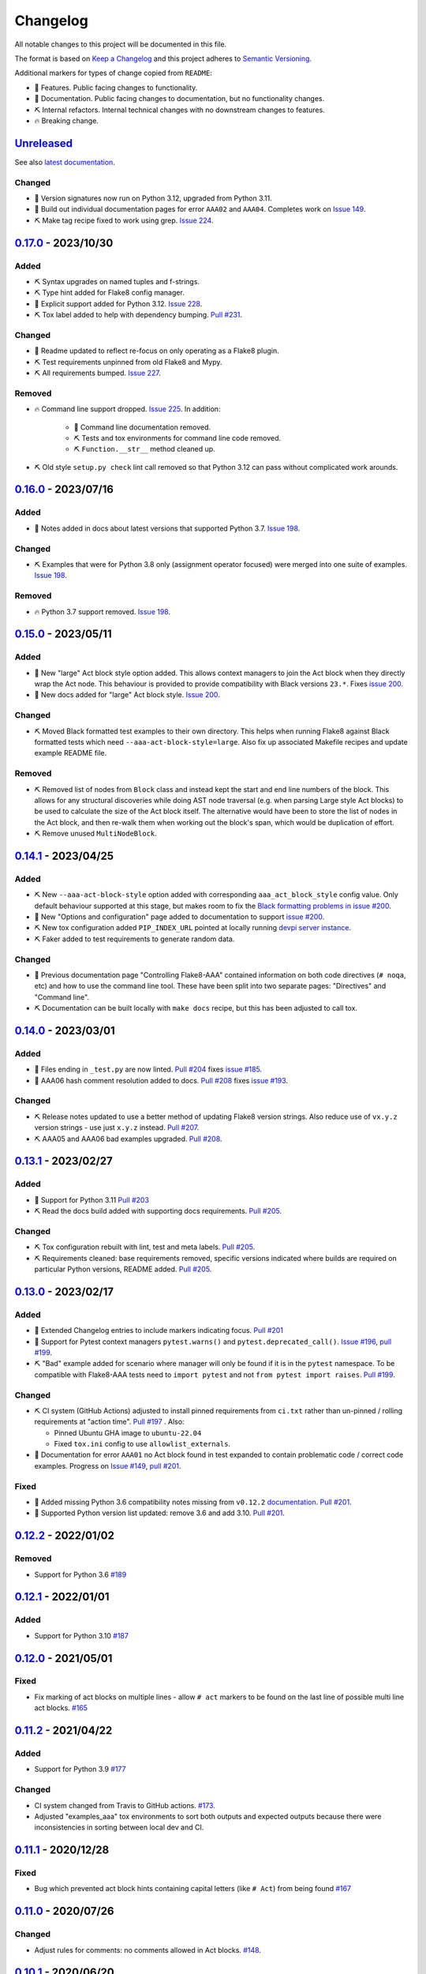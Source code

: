 Changelog
=========

All notable changes to this project will be documented in this file.

The format is based on `Keep a Changelog
<http://keepachangelog.com/en/1.0.0/>`_ and this project adheres to `Semantic
Versioning <http://semver.org/spec/v2.0.0.html>`_.

Additional markers for types of change copied from ``README``:

* 🎈 Features. Public facing changes to functionality.

* 📕 Documentation. Public facing changes to documentation, but no
  functionality changes.

* ⛏️ Internal refactors. Internal technical changes with no downstream changes
  to features.

* 🔥 Breaking change.

Unreleased_
-----------

See also `latest documentation
<https://flake8-aaa.readthedocs.io/en/latest/#__unreleased_marker__>`_.

Changed
.......

* 📕 Version signatures now run on Python 3.12, upgraded from Python 3.11.

* 📕 Build out individual documentation pages for error ``AAA02`` and
  ``AAA04``. Completes work on `Issue 149
  <https://github.com/jamescooke/flake8-aaa/issues/149>`_.

* ⛏️ Make tag recipe fixed to work using grep. `Issue 224
  <https://github.com/jamescooke/flake8-aaa/issues/224>`_.

0.17.0_ - 2023/10/30
--------------------

Added
.....

* ⛏️ Syntax upgrades on named tuples and f-strings.

* ⛏️ Type hint added for Flake8 config manager.

* 🎈 Explicit support added for Python 3.12. `Issue 228
  <https://github.com/jamescooke/flake8-aaa/issues/228>`_.

* ⛏️ Tox label added to help with dependency bumping. `Pull #231
  <:ttps://github.com/jamescooke/flake8-aaa/pull/231>`_.

Changed
.......

* 📕 Readme updated to reflect re-focus on only operating as a Flake8 plugin.

* ⛏️ Test requirements unpinned from old Flake8 and Mypy.

* ⛏️ All requirements bumped. `Issue 227
  <https://github.com/jamescooke/flake8-aaa/issues/227>`_.

Removed
.......

* 🔥 Command line support dropped. `Issue 225
  <https://github.com/jamescooke/flake8-aaa/issues/225>`_. In addition:

    * 📕 Command line documentation removed.
    * ⛏️ Tests and tox environments for command line code removed.
    * ⛏️ ``Function.__str__`` method cleaned up.

* ⛏️ Old style ``setup.py check`` lint call removed so that Python 3.12 can pass
  without complicated work arounds.

0.16.0_ - 2023/07/16
--------------------

Added
.....

* 📕 Notes added in docs about latest versions that supported Python 3.7.
  `Issue 198 <https://github.com/jamescooke/flake8-aaa/issues/198>`_.

Changed
.......

* ⛏️ Examples that were for Python 3.8 only (assignment operator focused) were
  merged into one suite of examples. `Issue 198
  <https://github.com/jamescooke/flake8-aaa/issues/198>`_.

Removed
.......

* 🔥 Python 3.7 support removed. `Issue 198
  <https://github.com/jamescooke/flake8-aaa/issues/198>`_.

0.15.0_ - 2023/05/11
--------------------

Added
.....

* 🎈 New "large" Act block style option added. This allows context managers to
  join the Act block when they directly wrap the Act node. This behaviour is
  provided to provide compatibility with Black versions ``23.*``. Fixes `issue
  200 <https://github.com/jamescooke/flake8-aaa/issues/200>`_.

* 📕 New docs added for "large" Act block style. `Issue 200
  <https://github.com/jamescooke/flake8-aaa/issues/200>`_.

Changed
.......

* ⛏️ Moved Black formatted test examples to their own directory. This helps
  when running Flake8 against Black formatted tests which need
  ``--aaa-act-block-style=large``. Also fix up associated Makefile recipes and
  update example README file.

Removed
.......

* ⛏️ Removed list of nodes from ``Block`` class and instead kept the start and
  end line numbers of the block. This allows for any structural discoveries
  while doing AST node traversal (e.g. when parsing Large style Act blocks) to
  be used to calculate the size of the Act block itself. The alternative would
  have been to store the list of nodes in the Act block, and then re-walk them
  when working out the block's span, which would be duplication of effort.

* ⛏️ Remove unused ``MultiNodeBlock``.

0.14.1_ - 2023/04/25
--------------------

Added
.....

* ⛏️ New ``--aaa-act-block-style`` option added with corresponding
  ``aaa_act_block_style`` config value. Only default behaviour supported at
  this stage, but makes room to fix the `Black formatting problems in issue
  #200 <https://github.com/jamescooke/flake8-AAA/issues/200>`_.

* 📕 New "Options and configuration" page added to documentation to support
  `issue #200 <https://github.com/jamescooke/flake8-AAA/issues/200>`_.

* ⛏️ New tox configuration added ``PIP_INDEX_URL`` pointed at locally running
  `devpi server instance <https://github.com/devpi/devpi>`_.

* ⛏️ Faker added to test requirements to generate random data.

Changed
.......

* 📕 Previous documentation page "Controlling Flake8-AAA" contained information
  on both code directives (``# noqa``, etc) and how to use the command line
  tool. These have been split into two separate pages: "Directives" and
  "Command line".

* ⛏️ Documentation can be built locally with ``make docs`` recipe, but this has
  been adjusted to call tox.

0.14.0_ - 2023/03/01
--------------------

Added
.....

* 🎈 Files ending in ``_test.py`` are now linted. `Pull #204
  <https://github.com/jamescooke/flake8-aaa/pull/204>`_ fixes `issue #185
  <https://github.com/jamescooke/flake8-aaa/issues/185>`_.

* 📕 AAA06 hash comment resolution added to docs. `Pull #208
  <https://github.com/jamescooke/flake8-aaa/pull/208>`_ fixes `issue #193
  <https://github.com/jamescooke/flake8-aaa/issues/193>`_.

Changed
.......

* ⛏️ Release notes updated to use a better method of updating Flake8 version
  strings. Also reduce use of ``vx.y.z`` version strings - use just ``x.y.z``
  instead. `Pull #207 <https://github.com/jamescooke/flake8-aaa/pull/207>`_.

* ⛏️ AAA05 and AAA06 bad examples upgraded. `Pull #208
  <https://github.com/jamescooke/flake8-aaa/pull/208>`_.

0.13.1_ - 2023/02/27
--------------------

Added
.....

* 🎈 Support for Python 3.11 `Pull #203
  <https://github.com/jamescooke/flake8-aaa/pull/203>`_

* ⛏️ Read the docs build added with supporting docs requirements. `Pull #205
  <https://github.com/jamescooke/flake8-aaa/pull/205>`_.

Changed
.......

* ⛏️ Tox configuration rebuilt with lint, test and meta labels. `Pull #205
  <https://github.com/jamescooke/flake8-aaa/pull/205>`_.

* ⛏ Requirements cleaned: base requirements removed, specific versions
  indicated where builds are required on particular Python versions, README
  added. `Pull #205 <https://github.com/jamescooke/flake8-aaa/pull/205>`_.

0.13.0_ - 2023/02/17
--------------------

Added
.....

* 📕 Extended Changelog entries to include markers indicating focus. `Pull #201
  <https://github.com/jamescooke/flake8-aaa/pull/201>`_

* 🎈 Support for Pytest context managers ``pytest.warns()`` and
  ``pytest.deprecated_call()``. `Issue #196
  <https://github.com/jamescooke/flake8-aaa/issues/196>`_, `pull #199
  <https://github.com/jamescooke/flake8-aaa/pull/199>`_.

* ⛏️ "Bad" example added for scenario where manager will only be found if it is
  in the ``pytest`` namespace. To be compatible with Flake8-AAA tests need to
  ``import pytest`` and not ``from pytest import raises``. `Pull #199
  <https://github.com/jamescooke/flake8-aaa/pull/199>`_.

Changed
.......

* ⛏️ CI system (GitHub Actions) adjusted to install pinned requirements from
  ``ci.txt`` rather than un-pinned / rolling requirements at "action time".
  `Pull #197 <https://github.com/jamescooke/flake8-aaa/pull/197>`_ . Also:

  - Pinned Ubuntu GHA image to ``ubuntu-22.04``

  - Fixed ``tox.ini`` config to use ``allowlist_externals``.

* 📕 Documentation for error ``AAA01`` no Act block found in test expanded to
  contain problematic code / correct code examples. Progress on `Issue #149
  <https://github.com/jamescooke/flake8-aaa/issues/149>`_, `pull #201
  <https://github.com/jamescooke/flake8-aaa/pull/201>`_.

Fixed
.....

* 📕 Added missing Python 3.6 compatibility notes missing from ``v0.12.2``
  `documentation
  <https://flake8-aaa.readthedocs.io/en/v0.12.2/compatibility.html>`_. `Pull
  #201 <https://github.com/jamescooke/flake8-aaa/pull/201>`_.

* 📕 Supported Python version list updated: remove 3.6 and add 3.10. `Pull #201
  <https://github.com/jamescooke/flake8-aaa/pull/201>`_.


0.12.2_ - 2022/01/02
--------------------

Removed
.......

* Support for Python 3.6 `#189
  <https://github.com/jamescooke/flake8-aaa/pull/189>`_

0.12.1_ - 2022/01/01
--------------------

Added
.....

* Support for Python 3.10 `#187
  <https://github.com/jamescooke/flake8-aaa/pull/187>`_

0.12.0_ - 2021/05/01
--------------------

Fixed
.....

* Fix marking of act blocks on multiple lines - allow ``# act`` markers to be
  found on the last line of possible multi line act blocks. `#165
  <https://github.com/jamescooke/flake8-aaa/issues/165>`_

0.11.2_ - 2021/04/22
--------------------

Added
.....

* Support for Python 3.9 `#177
  <https://github.com/jamescooke/flake8-aaa/pull/177>`_

Changed
.......

* CI system changed from Travis to GitHub actions. `#173
  <https://github.com/jamescooke/flake8-aaa/issues/173>`_. 

* Adjusted "examples_aaa" tox environments to sort both outputs and expected
  outputs because there were inconsistencies in sorting between local dev and
  CI.

0.11.1_ - 2020/12/28
--------------------

Fixed
.....

* Bug which prevented act block hints containing capital letters (like ``#
  Act``) from being found `#167
  <https://github.com/jamescooke/flake8-aaa/issues/167>`_

0.11.0_ - 2020/07/26
--------------------

Changed
.......

* Adjust rules for comments: no comments allowed in Act blocks. `#148
  <https://github.com/jamescooke/flake8-aaa/issues/148>`_. 

0.10.1_ - 2020/06/20
--------------------

Added
.....

* Add good example usage of the assignment expression in Python 3.8 to
  guarantee compatibility. `#120
  <https://github.com/jamescooke/flake8-aaa/issues/120>`_.

* Tokens now received from Flake8 to help with comment analysis. `#148
  <https://github.com/jamescooke/flake8-aaa/issues/148>`_.

Changed
.......

* Stringy line analysis adjusted to use Constant visitor since Str visitor is
  deprecated as of Python 3.8. `#145
  <https://github.com/jamescooke/flake8-aaa/issues/145>`_.

* Blank line analysis now carried out using tokens rather than tokenised AST.
  `#157 <https://github.com/jamescooke/flake8-aaa/pull/157>`_.

0.10.0_ - 2020/05/24
--------------------

Added
.....

* Test examples are intended to be real but simple examples. All examples added
  or updated from now on must:

  - Go green when run with Pytest.

  - Use only standard library imports.

Changed
.......

* README rewritten and expanded to be more friendly to readers that are not
  aware of the AAA pattern. Template from `The Documentation Compendium
  <https://github.com/kylelobo/The-Documentation-Compendium>`_.  `#141
  <https://github.com/jamescooke/flake8-aaa/issues/141>`_.

* Behaviour of context managers in tests has been changed. Going forwards only
  with statements that are used to catch exceptions are considered actions, for
  example, ``with pytest.raises(...):``. Otherwise, the with statement is
  arrangement or assertion and must be separated from the Act block by a blank
  line as usual. `#146 <https://github.com/jamescooke/flake8-aaa/issues/146>`_.

  Implementing this feature meant changing the line-by-line analysis that
  happens on test function bodies.

0.9.0_ - 2020/03/07
-------------------

Changed
.......

* Simply named files are now checked. For example ``test.py`` and ``tests.py``
  are now checked but were skipped before. `#124
  <https://github.com/jamescooke/flake8-aaa/issues/124>`_.

Removed
.......

* Doctesting of internal helpers functions - not worth managing a whole tox
  environment for when only two functions are being tested, and it's easier to
  write the cases in pytest anyway. Tests moved to pytest.

0.8.1_ - 2020/03/01
-------------------

Changed
.......

* Line that are covered by strings (like docstrings) are found with a
  ``NodeVisitor``. Previously this was an iterator on the tree. `#132
  <https://github.com/jamescooke/flake8-aaa/pull/132>`_.

0.8.0_ - 2020/02/27
-------------------

Changed
.......

* Install requires ASTTokens version 2 or greater, was previously
  ``>= 1.1.10``.

* Special test examples that only ran on Python 3.6 and greater, now merged
  into main test suite. `#128
  <https://github.com/jamescooke/flake8-aaa/pull/128>`_

Removed
.......

* Support for Python 3.5. `#110
  <https://github.com/jamescooke/flake8-aaa/issues/110>`_

* Pylint removed from linting checks.

0.7.2_ - 2020/02/24
-------------------

Fixed
.....

* Bug preventing type annotated assignment Act blocks from being found `#123
  <https://github.com/jamescooke/flake8-aaa/pull/123>`_

0.7.1_ - 2019/11/16
-------------------

Added
.....

* Expanded test suite to run Python 3.8 and added Python 3.8 meta tags. `#119
  <https://github.com/jamescooke/flake8-aaa/pull/119>`_

Fixed
.....

* Bug occurring when running Python 3.8 and linting test functions that are
  decorated has been fixed. `#119
  <https://github.com/jamescooke/flake8-aaa/pull/119>`_

0.7.0_ - 2019/07/14
-------------------

Added
.....

* Improved documentation on use of ``# noqa`` comments. `#102
  <https://github.com/jamescooke/flake8-aaa/issues/102>`_.

Changed
.......

* AAA03 and AAA04 (checks for a single blank line before and after Act block)
  line numbers have been moved down. `Part of #79
  <https://github.com/jamescooke/flake8-aaa/issues/79#issuecomment-495814091>`_.

* AAA03 and AAA04 errors now return a real offset. `#79
  <https://github.com/jamescooke/flake8-aaa/issues/79>`_.

0.6.2_ - 2019/06/29
-------------------

Added
.....

* Add tests for compatibility with Black to the test suite. `#90
  <https://github.com/jamescooke/flake8-aaa/issues/90>`_

* New compatibility list shows what Flake8-AAA works with now and plans to
  support in the future. `#97
  <https://github.com/jamescooke/flake8-aaa/issues/97>`_

Fixed
.....

* F-string processing was crashing Flake8-AAA with all versions of Python. This
  has been fixed with a workaround. `#101
  <https://github.com/jamescooke/flake8-aaa/issues/101>`_

  This will be "fully fixed" in the first minor version after support for
  Python 3.5 is dropped. `#110
  <https://github.com/jamescooke/flake8-aaa/issues/110>`_

0.6.1_ - 2019/05/26
-------------------

Added
.....

* Output the total number of errors found in a file from the command line
  interface, along with a big "PASSED!" or "FAILED"

* New test run ``cmdbad`` asserts that all bad example files return at least
  one error and a non-zero error code when run through the command line.

Fixed
.....

* Command line was not returning total number of errors in the file. Instead it
  was returning the number of errors in the last function. This meant that
  false positives were given for files that contained errors, but where the
  last test in the file contained none - in this case a ``0`` return value was
  given. `#90 <https://github.com/jamescooke/flake8-aaa/issues/90>`_


0.6.0_ - 2019/04/28
-------------------

Added
.....

* New rule ``AAA05`` "blank line in block". `#66
  <https://github.com/jamescooke/flake8-aaa/issues/66>`_.

Changed
.......

* Adjusted error handling so that multiple errors can be returned. `#76
  <https://github.com/jamescooke/flake8-aaa/issues/76>`_.

* Blank line analysis changed drastically. Now runs first as part of the test
  function analysis and finds all blank lines that are not part of a string
  literal.

0.5.2_ - 2019/02/27
-------------------

Added
.....

* Support for Python 3.7.

Changed
.......

* Act node now distinguished from Act block in code and docs. Generic ``Block``
  class now handles all blocks.

* Python warnings now reported in test runs.

* Command line wrapper fixed to manually close files opened by ``argparse``.

0.5.1_ - 2019/02/01
-------------------

Added
.....

* Bad examples folder. This is used for testing that files containing tests
  that fail linting return the expected content when run with ``flake8```.

Fixed
.....

* Spacing between Arrange and Act analysis fixed. Now recognises comment
  blocks.

* Spacing between Act and Assert analysis fixed. Now recognises comment blocks.

* Act Blocks can now contain context managers that are not test suite exception
  catchers like ``pytest.raises()``.

Changed
.......

* Location of package pushed down to ``/src`` directory as `recommended by
  pytest
  <https://docs.pytest.org/en/latest/goodpractices.html#choosing-a-test-layout-import-rules>`_.

0.5.0_ - 2018/11/01
-------------------

Added
.....

* Python 3.5 now supported.

* Command line functionality now available to assist with development and
  debugging.

* New line-wise analysis, including updated blank line checking and a new
  ``AAA99`` rule for node to line mapping collisions.

Removed
.......

* Python 2.7 support removed.

* ``flake8`` package removed as a dependency since Flake8-AAA can be run on a
  command line without it.

0.4.0_ - 2018/07/17
-------------------

Added
.....

* Support for unittest tests.

Changed
.......

* Improved loading of Act blocks so that they can be found within context
  managers.

0.3.0_ - 2018/06/28
-------------------

Added
.....

* New rule ``AAA03`` "expected 1 blank line before Act block, found none"

* New rule ``AAA04`` "expected 1 blank line before Assert block, found none"

0.2.0_ - 2018/05/28
-------------------

Added
.....

* `Documentation on RTD <https://flake8-aaa.readthedocs.io/>`_

Fixed
.....

* Allow parsing of files containing unicode.

* Do not parse ``pytest.raises`` blocks in Assert block as Actions.

0.1.0 - 2018/04/13
------------------

Initial alpha release.

.. _Unreleased: https://github.com/jamescooke/flake8-aaa/compare/v0.17.0...HEAD
.. _0.17.0: https://github.com/jamescooke/flake8-aaa/compare/v0.16.0...v0.17.0
.. _0.16.0: https://github.com/jamescooke/flake8-aaa/compare/v0.15.0...v0.16.0
.. _0.15.0: https://github.com/jamescooke/flake8-aaa/compare/v0.14.1...v0.15.0
.. _0.14.1: https://github.com/jamescooke/flake8-aaa/compare/v0.14.0...v0.14.1
.. _0.14.0: https://github.com/jamescooke/flake8-aaa/compare/v0.13.1...v0.14.0
.. _0.13.1: https://github.com/jamescooke/flake8-aaa/compare/v0.13.0...v0.13.1
.. _0.13.0: https://github.com/jamescooke/flake8-aaa/compare/v0.12.2...v0.13.0
.. _0.12.2: https://github.com/jamescooke/flake8-aaa/compare/v0.12.1...v0.12.2
.. _0.12.1: https://github.com/jamescooke/flake8-aaa/compare/v0.12.0...v0.12.1
.. _0.12.0: https://github.com/jamescooke/flake8-aaa/compare/v0.11.2...v0.12.0
.. _0.11.2: https://github.com/jamescooke/flake8-aaa/compare/v0.11.1...v0.11.2
.. _0.11.1: https://github.com/jamescooke/flake8-aaa/compare/v0.11.0...v0.11.1
.. _0.11.0: https://github.com/jamescooke/flake8-aaa/compare/v0.10.1...v0.11.0
.. _0.10.1: https://github.com/jamescooke/flake8-aaa/compare/v0.10.0...v0.10.1
.. _0.10.0: https://github.com/jamescooke/flake8-aaa/compare/v0.9.0...v0.10.0
.. _0.9.0: https://github.com/jamescooke/flake8-aaa/compare/v0.8.1...v0.9.0
.. _0.8.1: https://github.com/jamescooke/flake8-aaa/compare/v0.8.0...v0.8.1
.. _0.8.0: https://github.com/jamescooke/flake8-aaa/compare/v0.7.2...v0.8.0
.. _0.7.2: https://github.com/jamescooke/flake8-aaa/compare/v0.7.1...v0.7.2
.. _0.7.1: https://github.com/jamescooke/flake8-aaa/compare/v0.7.0...v0.7.1
.. _0.7.0: https://github.com/jamescooke/flake8-aaa/compare/v0.6.2...v0.7.0
.. _0.6.2: https://github.com/jamescooke/flake8-aaa/compare/v0.6.1...v0.6.2
.. _0.6.1: https://github.com/jamescooke/flake8-aaa/compare/v0.6.0...v0.6.1
.. _0.6.0: https://github.com/jamescooke/flake8-aaa/compare/v0.5.2...v0.6.0
.. _0.5.2: https://github.com/jamescooke/flake8-aaa/compare/v0.5.1...v0.5.2
.. _0.5.1: https://github.com/jamescooke/flake8-aaa/compare/v0.5.0...v0.5.1
.. _0.5.0: https://github.com/jamescooke/flake8-aaa/compare/v0.4.0...v0.5.0
.. _0.4.0: https://github.com/jamescooke/flake8-aaa/compare/v0.3.0...v0.4.0
.. _0.3.0: https://github.com/jamescooke/flake8-aaa/compare/v0.2.0...v0.3.0
.. _0.2.0: https://github.com/jamescooke/flake8-aaa/compare/v0.1.0...v0.2.0
